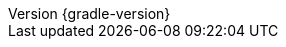 :revnumber: {gradle-version}
:revdate: {localdate}

:gradle-version: 6.7

:github-repo: spring-projects/spring-boot
:github-raw: https://raw.githubusercontent.com/{github-repo}/{github-tag}
:github-issues: https://github.com/{github-repo}/issues/
:github-wiki: https://github.com/{github-repo}/wiki

:sources-root: ../../../..
:samples-dir: {sources-root}/samples
:snippets-dir: {sources-root}/snippets
:test-dir: {sources-root}/test
:docsTest-dir: {sources-root}/docsTest
:integTest-dir: {sources-root}/integTest
:images: images